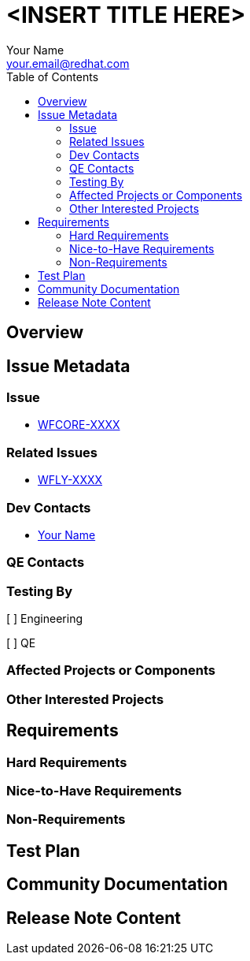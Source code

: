 = <INSERT TITLE HERE>
:author:            Your Name
:email:             your.email@redhat.com
:toc:               left
:icons:             font
:idprefix:
:idseparator:       -

== Overview

== Issue Metadata

=== Issue

* https://issues.jboss.org/browse/WFCORE[WFCORE-XXXX]

=== Related Issues

* https://issues.jboss.org/browse/WFLY[WFLY-XXXX]

=== Dev Contacts

* mailto:{email}[{author}]

=== QE Contacts

=== Testing By
// Put an x in the relevant field to indicate if testing will be done by Engineering or QE. 
// Discuss with QE during the Kickoff state to decide this
[ ] Engineering

[ ] QE

=== Affected Projects or Components

=== Other Interested Projects

== Requirements

=== Hard Requirements

=== Nice-to-Have Requirements

=== Non-Requirements

//== Implementation Plan
////
Delete if not needed. The intent is if you have a complex feature which can 
not be delivered all in one go to suggest the strategy. If your feature falls 
into this category, please mention the Release Coordinators on the pull 
request so they are aware.
////
== Test Plan

== Community Documentation
////
Generally a feature should have documentation as part of the PR to wildfly master, or as a follow up PR if the feature is in wildfly-core. In some cases though the documentation belongs more in a component, or does not need any documentation. Indicate which of these will happen.
////
== Release Note Content
////
Draft verbiage for up to a few sentences on the feature for inclusion in the
Release Note blog article for the release that first includes this feature. 
Example article: http://wildfly.org/news/2018/08/30/WildFly14-Final-Released/.
This content will be edited, so there is no need to make it perfect or discuss
what release it appears in.  "See Overview" is acceptable if the overview is
suitable. For simple features best covered as an item in a bullet-point list 
of features containing a few words on each, use "Bullet point: <The few words>" 
////
